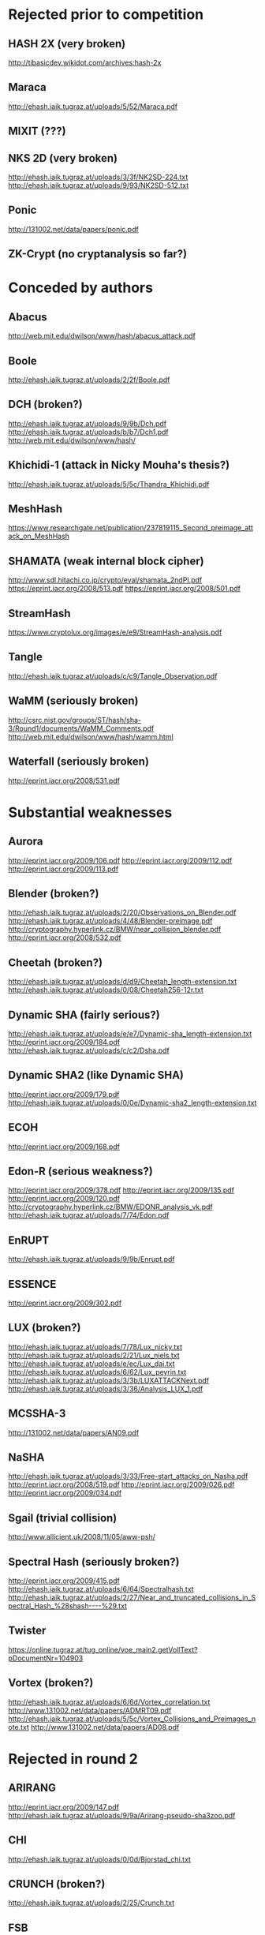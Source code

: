 * Rejected prior to competition
** HASH 2X (very broken)
http://tibasicdev.wikidot.com/archives:hash-2x
** Maraca
http://ehash.iaik.tugraz.at/uploads/5/52/Maraca.pdf
** MIXIT (???)
** NKS 2D (very broken)
http://ehash.iaik.tugraz.at/uploads/3/3f/NK2SD-224.txt
http://ehash.iaik.tugraz.at/uploads/9/93/NK2SD-512.txt
** Ponic
http://131002.net/data/papers/ponic.pdf
** ZK-Crypt (no cryptanalysis so far?)
* Conceded by authors
** Abacus
http://web.mit.edu/dwilson/www/hash/abacus_attack.pdf
** Boole
http://ehash.iaik.tugraz.at/uploads/2/2f/Boole.pdf
** DCH (broken?)
http://ehash.iaik.tugraz.at/uploads/9/9b/Dch.pdf
http://ehash.iaik.tugraz.at/uploads/b/b7/Dch1.pdf
http://web.mit.edu/dwilson/www/hash/
** Khichidi-1 (attack in Nicky Mouha's thesis?)
http://ehash.iaik.tugraz.at/uploads/5/5c/Thandra_Khichidi.pdf
** MeshHash
https://www.researchgate.net/publication/237819115_Second_preimage_attack_on_MeshHash
** SHAMATA (weak internal block cipher)
http://www.sdl.hitachi.co.jp/crypto/eval/shamata_2ndPI.pdf
https://eprint.iacr.org/2008/513.pdf
https://eprint.iacr.org/2008/501.pdf
** StreamHash
https://www.cryptolux.org/images/e/e9/StreamHash-analysis.pdf
** Tangle
http://ehash.iaik.tugraz.at/uploads/c/c9/Tangle_Observation.pdf
** WaMM (seriously broken)
http://csrc.nist.gov/groups/ST/hash/sha-3/Round1/documents/WaMM_Comments.pdf
http://web.mit.edu/dwilson/www/hash/wamm.html
** Waterfall (seriously broken)
http://eprint.iacr.org/2008/531.pdf
* Substantial weaknesses
** Aurora
http://eprint.iacr.org/2009/106.pdf
http://eprint.iacr.org/2009/112.pdf
http://eprint.iacr.org/2009/113.pdf
** Blender (broken?)
http://ehash.iaik.tugraz.at/uploads/2/20/Observations_on_Blender.pdf
http://ehash.iaik.tugraz.at/uploads/4/48/Blender-preimage.pdf
http://cryptography.hyperlink.cz/BMW/near_collision_blender.pdf
http://eprint.iacr.org/2008/532.pdf
** Cheetah (broken?)
http://ehash.iaik.tugraz.at/uploads/d/d9/Cheetah_length-extension.txt
http://ehash.iaik.tugraz.at/uploads/0/08/Cheetah256-12r.txt
** Dynamic SHA (fairly serious?)
http://ehash.iaik.tugraz.at/uploads/e/e7/Dynamic-sha_length-extension.txt
http://eprint.iacr.org/2009/184.pdf
http://ehash.iaik.tugraz.at/uploads/c/c2/Dsha.pdf
** Dynamic SHA2 (like Dynamic SHA)
http://eprint.iacr.org/2009/179.pdf
http://ehash.iaik.tugraz.at/uploads/0/0e/Dynamic-sha2_length-extension.txt
** ECOH
http://eprint.iacr.org/2009/168.pdf
** Edon-R (serious weakness?)
http://eprint.iacr.org/2009/378.pdf
http://eprint.iacr.org/2009/135.pdf
http://eprint.iacr.org/2009/120.pdf
http://cryptography.hyperlink.cz/BMW/EDONR_analysis_vk.pdf
http://ehash.iaik.tugraz.at/uploads/7/74/Edon.pdf
** EnRUPT
http://ehash.iaik.tugraz.at/uploads/9/9b/Enrupt.pdf
** ESSENCE
http://eprint.iacr.org/2009/302.pdf
** LUX (broken?)
http://ehash.iaik.tugraz.at/uploads/7/78/Lux_nicky.txt
http://ehash.iaik.tugraz.at/uploads/2/21/Lux_niels.txt
http://ehash.iaik.tugraz.at/uploads/e/ec/Lux_dai.txt
http://ehash.iaik.tugraz.at/uploads/6/62/Lux_peyrin.txt
http://ehash.iaik.tugraz.at/uploads/3/3b/LUXATTACKNext.pdf
http://ehash.iaik.tugraz.at/uploads/3/36/Analysis_LUX_1.pdf
** MCSSHA-3
http://131002.net/data/papers/AN09.pdf
** NaSHA
http://ehash.iaik.tugraz.at/uploads/3/33/Free-start_attacks_on_Nasha.pdf
http://eprint.iacr.org/2008/519.pdf
http://eprint.iacr.org/2009/026.pdf
http://eprint.iacr.org/2009/034.pdf
** Sgail (trivial collision)
http://www.allicient.uk/2008/11/05/aww-psh/
** Spectral Hash (seriously broken?)
http://eprint.iacr.org/2009/415.pdf
http://ehash.iaik.tugraz.at/uploads/6/64/Spectralhash.txt
http://ehash.iaik.tugraz.at/uploads/2/27/Near_and_truncated_collisions_in_Spectral_Hash_%28shash----%29.txt
** Twister
https://online.tugraz.at/tug_online/voe_main2.getVollText?pDocumentNr=104903
** Vortex (broken?)
http://ehash.iaik.tugraz.at/uploads/6/6d/Vortex_correlation.txt
http://www.131002.net/data/papers/ADMRT09.pdf
http://ehash.iaik.tugraz.at/uploads/5/5c/Vortex_Collisions_and_Preimages_note.txt
http://www.131002.net/data/papers/AD08.pdf
* Rejected in round 2
** ARIRANG
http://eprint.iacr.org/2009/147.pdf
http://ehash.iaik.tugraz.at/uploads/9/9a/Arirang-pseudo-sha3zoo.pdf
** CHI
http://ehash.iaik.tugraz.at/uploads/0/0d/Bjorstad_chi.txt
** CRUNCH (broken?)
http://ehash.iaik.tugraz.at/uploads/2/25/Crunch.txt
** FSB
http://eprint.iacr.org/2009/292.pdf
** Lane
http://eprint.iacr.org/2010/607.pdf
http://eprint.iacr.org/2009/443.pdf
** Lesamnta
http://csrc.nist.gov/groups/ST/hash/sha-3/Round1/documents/LESAMNTA_Comments.pdf
** MD6
http://groups.csail.mit.edu/cis/md6/submitted-2008-10-27/Supporting_Documentation/md6_report.pdf
http://fse2009rump.cr.yp.to/fe1a0e11287a9864c1d897a3110ebaa2.pdf
http://ehash.iaik.tugraz.at/uploads/9/91/Khazaei_md6.txt
** SANDstorm (no cryptanalysis)
** Sarmal (broken?)
http://ehash.iaik.tugraz.at/uploads/7/77/Sarmal.pdf
http://ehash.iaik.tugraz.at/uploads/d/d1/Salt-collision.pdf
http://ehash.iaik.tugraz.at/uploads/8/8c/Sarmal.new.pdf
** SWIFFTX (no cryptanalysis)
** TIB3
http://ehash.iaik.tugraz.at/uploads/2/2b/Tib3-pseudo.pdf
* Rejected in final round
** Blue Midnight Wish (seriously broken?)
https://who.rocq.inria.fr/Gaetan.Leurent/files/BMW_Distinguisher.pdf
http://cryptography.hyperlink.cz/2009/BMWDecomposition04.pdf
http://cryptography.hyperlink.cz/BMW/BijectionsInBMW03-plain.pdf
http://131002.net/data/papers/Aum10.pdf
http://eprint.iacr.org/2009/453.pdf
http://eprint.iacr.org/2009/478.pdf
** CubeHash
http://eprint.iacr.org/2010/506.pdf
http://eprint.iacr.org/2010/535.pdf
http://eprint.iacr.org/2010/273.pdf
http://eprint.iacr.org/2010/262.pdf
http://eprint.iacr.org/2009/407.pdf
http://eprint.iacr.org/2009/382.pdf
http://ehash.iaik.tugraz.at/uploads/5/50/Bkmp_ch448.txt
http://ehash.iaik.tugraz.at/uploads/9/93/Bkmp_ch464.txt
http://ehash.iaik.tugraz.at/uploads/3/3a/Peyrin_ch22_ch364.txt
http://ehash.iaik.tugraz.at/uploads/a/a9/Cubehash.txt
http://ehash.iaik.tugraz.at/uploads/6/6c/Cubehash.pdf
http://www.131002.net/data/papers/ABMNP08.pdf
** ECHO (seriously broken?)
http://eprint.iacr.org/2010/607.pdf
http://csrc.nist.gov/groups/ST/hash/sha-3/Round2/Aug2010/documents/papers/SASAKI_ECHOanalysisFinal.pdf
http://eprint.iacr.org/2010/588.pdf
http://eprint.iacr.org/2010/569.pdf
http://eprint.iacr.org/2010/321.pdf
http://eprint.iacr.org/2009/531.pdf
https://online.tugraz.at/tug_online/voe_main2.getVollText?pDocumentNr=124407&pCurrPk=44420
** Fugue
http://ehash.iaik.tugraz.at/uploads/c/cd/Fugue_path.pdf
http://csrc.nist.gov/groups/ST/hash/sha-3/Round2/Aug2010/documents/papers/TURAN_Paper_Erdener.pdf
http://www2.mat.dtu.dk/pg-projects/Fugue-256-analysis-v1.pdf
** Hamsi (broken?)
http://eprint.iacr.org/2010/602.pdf
http://csrc.nist.gov/groups/ST/hash/sha-3/Round2/Aug2010/documents/papers/TURAN_Paper_Erdener.pdf
http://people.item.ntnu.no/~danilog/Hash/Non-random-behaviour-narrow-pipe-designs-03.pdf
http://131002.net/data/papers/AKKMOPS10.pdf
http://ehash.iaik.tugraz.at/uploads/d/db/Hamsi_nonrandomness.txt
http://rump2009.cr.yp.to/936779b3afb9b48a404b487d6865091d.pdf
http://eprint.iacr.org/2009/484.pdf
http://eprint.iacr.org/2010/057.pdf
** Luffa
http://eprint.iacr.org/2010/589.pdf
https://online.tugraz.at/tug_online/voe_main2.getVollText?pDocumentNr=163671&pCurrPk=52053
http://www.131002.net/data/papers/AM09.pdf
http://eprint.iacr.org/2009/224.pdf
** Shabal (seriously broken?)
http://eprint.iacr.org/2010/434.pdf
http://ehash.iaik.tugraz.at/uploads/4/4b/Aumasson_shabal.txt
http://eprint.iacr.org/2010/398.pdf
http://gva.noekeon.org/papers/ShabalRotation.pdf
http://131002.net/data/papers/AMM09.pdf
http://131002.net/data/papers/Aum09.pdf
** SHAvite-3
http://people.item.ntnu.no/~danilog/Hash/Non-random-behaviour-narrow-pipe-designs-03.pdf
https://online.tugraz.at/tug_online/voe_main2.getvolltext?pCurrPk=49974
http://eprint.iacr.org/2009/634.pdf
http://ehash.iaik.tugraz.at/uploads/e/ea/Peyrin-SHAvite-3.txt
http://ehash.iaik.tugraz.at/uploads/5/5c/NandiP-SHAvite-3.txt
** SIMD
http://eprint.iacr.org/2010/323.pdf
http://eprint.iacr.org/2010/304.pdf
https://online.tugraz.at/tug_online/voe_main2.getvolltext?pDocumentNr=125658
* Finalists
** BLAKE
http://csrc.nist.gov/groups/ST/hash/sha-3/Round2/Aug2010/documents/papers/TURAN_Paper_Erdener.pdf
http://lkrv.fri.uni-lj.si/~janos/blake/collisions.pdf
http://eprint.iacr.org/2010/355.pdf
http://people.item.ntnu.no/~danilog/Hash/Non-random-behaviour-narrow-pipe-designs-03.pdf
http://eprint.iacr.org/2010/043.pdf
http://eprint.iacr.org/2009/238.pdf
** Grostl
http://eprint.iacr.org/2012/206.pdf
http://eprint.iacr.org/2012/141.pdf
http://fse2011.mat.dtu.dk/slides/Higher-order%20differential%20properties%20of%20Keccak%20and%20Luffa.pdf
http://groestl.info/groestl-analysis.pdf
http://eprint.iacr.org/2010/607.pdf
http://csrc.nist.gov/groups/ST/hash/sha-3/Round2/Aug2010/documents/papers/SASAKI_ECHOanalysisFinal.pdf
http://eprint.iacr.org/2010/375.pdf
http://eprint.iacr.org/2010/223.pdf
http://eprint.iacr.org/2009/531.pdf
https://online.tugraz.at/tug_online/voe_main2.getVollText?pDocumentNr=128007&pCurrPk=47053
https://online.tugraz.at/tug_online/voe_main2.getVollText?pDocumentNr=124407&pCurrPk=44420
https://online.tugraz.at/tug_online/voe_main2.getVollText?pDocumentNr=124409&pCurrPk=40943
http://ehash.iaik.tugraz.at/uploads/d/d0/Grostl-comment-april28.pdf
http://www.larc.usp.br/~pbarreto/Grizzly.pdf
** JH
http://eprint.iacr.org/2010/607.pdf
http://csrc.nist.gov/groups/ST/hash/sha-3/Round2/Aug2010/documents/papers/TURAN_Paper_Erdener.pdf
http://www.isical.ac.in/~rishi_r/FSE2010-146.pdf
http://ehash.iaik.tugraz.at/uploads/a/a8/Jh1.txt
http://ehash.iaik.tugraz.at/uploads/d/da/Jh_preimage.pdf
http://ehash.iaik.tugraz.at/uploads/6/6f/Jh_mt_complexity.pdf
** Skein
http://eprint.iacr.org/2012/141.pdf
http://eprint.iacr.org/2011/286.pdf
http://eprint.iacr.org/2012/238.pdf
http://eprint.iacr.org/2011/148.pdf
http://eprint.iacr.org/2010/538.pdf
http://eprint.iacr.org/2010/355.pdf
http://people.item.ntnu.no/~danilog/Hash/Non-random-behaviour-narrow-pipe-designs-03.pdf
http://eprint.iacr.org/2010/282.pdf
http://eprint.iacr.org/2010/262.pdf
http://eprint.iacr.org/2009/526.pdf
http://eprint.iacr.org/2009/438.pdf
http://131002.net/data/talks/threefish_rump.pdf
* Winner
** Keccak
http://eprint.iacr.org/2011/420.pdf
http://keccak.noekeon.org/crunchy_contest.html
http://eprint.iacr.org/2011/023.pdf
http://ehash.iaik.tugraz.at/uploads/6/65/NIST-mailing-list_Bernstein-Daemen.txt
http://eprint.iacr.org/2010/589.pdf
http://eprint.iacr.org/2010/285.pdf
http://keccak.noekeon.org/NoteZeroSum.pdf
https://www.rocq.inria.fr/secret/Anne.Canteaut/Publications/zero_sum.pdf
http://131002.net/data/papers/AK09.pdf
* Worth reading
** 302.pdf
** 378.pdf
** 382.pdf
** 415.pdf
** 607.pdf
** groestl-analysis.pdf
